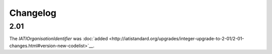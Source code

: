 Changelog
~~~~~~~~~

2.01
^^^^
| The *IATIOrganisationIdentifier* was :doc:`added <http://iatistandard.org/upgrades/integer-upgrade-to-2-01/2-01-changes.html#version-new-codelist>`__.
